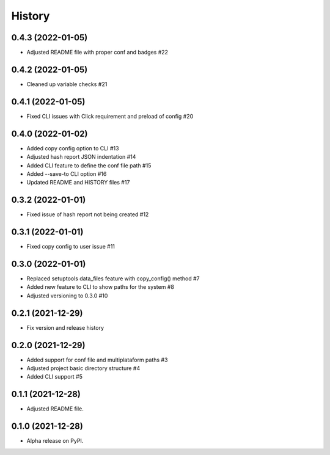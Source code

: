 =======
History
=======

0.4.3 (2022-01-05)
------------------

* Adjusted README file with proper conf and badges #22 

0.4.2 (2022-01-05)
------------------

* Cleaned up variable checks #21

0.4.1 (2022-01-05)
------------------

* Fixed CLI issues with Click requirement and preload of config #20

0.4.0 (2022-01-02)
------------------

* Added copy config option to CLI #13
* Adjusted hash report JSON indentation #14
* Added CLI feature to define the conf file path #15
* Added --save-to CLI option #16
* Updated README and HISTORY files #17

0.3.2 (2022-01-01)
------------------

* Fixed issue of hash report not being created #12

0.3.1 (2022-01-01)
------------------

* Fixed copy config to user issue #11

0.3.0 (2022-01-01)
------------------

* Replaced setuptools data_files feature with copy_config() method #7
* Added new feature to CLI to show paths for the system #8
* Adjusted versioning to 0.3.0 #10

0.2.1 (2021-12-29)
------------------

* Fix version and release history

0.2.0 (2021-12-29)
------------------

* Added support for conf file and multiplataform paths #3
* Adjusted project basic directory structure #4
* Added CLI support #5

0.1.1 (2021-12-28)
------------------

* Adjusted README file.

0.1.0 (2021-12-28)
------------------

* Alpha release on PyPI.
